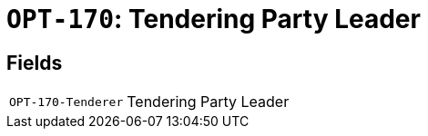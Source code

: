 = `OPT-170`: Tendering Party Leader 
:navtitle: Business Terms

[horizontal]

== Fields
[horizontal]
  `OPT-170-Tenderer`:: Tendering Party Leader 

